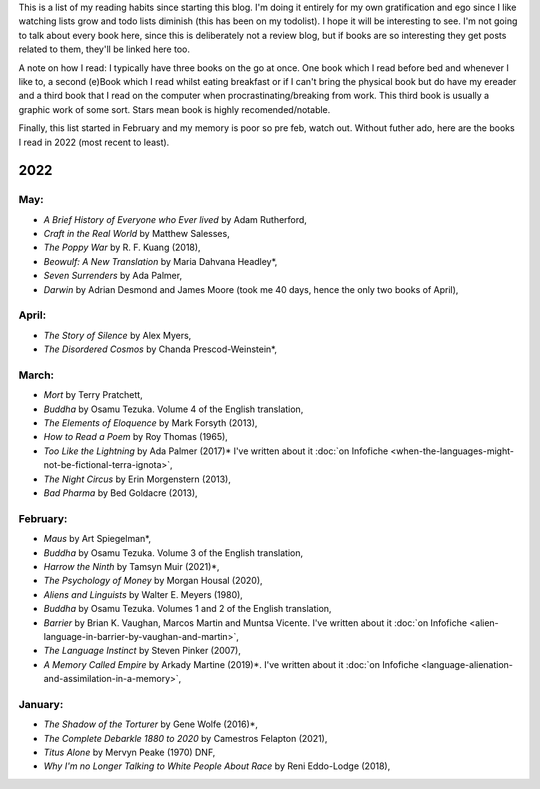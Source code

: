 .. title: Has Reads
.. slug: has-reads
.. date: 2022-02-12 18:21:22 UTC
.. tags: 
.. category: 
.. link: 
.. description: A list of all the books I've read that I've remembered to record here.
.. type: text
.. nocomments: True

This is a list of my reading habits since starting this blog. I'm doing it entirely for my own gratification and ego since I like watching lists grow and todo lists diminish (this has been on my todolist). I hope it will be interesting to see. I'm not going to talk about every book here, since this is deliberately not a review blog, but if books are so interesting they get posts related to them, they'll be linked here too.

A note on how I read: I typically have three books on the go at once. One book which I read before bed and whenever I like to, a second (e)Book which I read whilst eating breakfast or if I can't bring the physical book but do have my ereader and a third book that I read on the computer when procrastinating/breaking from work. This third book is usually a graphic work of some sort. Stars mean book is highly recomended/notable.

Finally, this list started in February and my memory is poor so pre feb, watch out. Without futher ado, here are the books I read in 2022 (most recent to least).


2022
====

May:
----
- *A Brief History of Everyone who Ever lived* by Adam Rutherford,
- *Craft in the Real World* by Matthew Salesses,
- *The Poppy War* by R. F. Kuang (2018),
- *Beowulf: A New Translation* by Maria Dahvana Headley*,
- *Seven Surrenders* by Ada Palmer,
- *Darwin* by Adrian Desmond and James Moore (took me 40 days, hence the only two books of April),

April:
------
- *The Story of Silence* by Alex Myers,
- *The Disordered Cosmos* by Chanda Prescod-Weinstein*,


March:
------
- *Mort* by Terry Pratchett, 
- *Buddha* by Osamu Tezuka. Volume 4 of the English translation,
- *The Elements of Eloquence* by Mark Forsyth (2013),
- *How to Read a Poem* by Roy Thomas (1965),
- *Too Like the Lightning* by Ada Palmer (2017)* I've written about it :doc:`on Infofiche <when-the-languages-might-not-be-fictional-terra-ignota>`,
- *The Night Circus* by Erin Morgenstern (2013),
- *Bad Pharma* by Bed Goldacre (2013),


February:
---------
- *Maus* by Art Spiegelman*,
- *Buddha* by Osamu Tezuka. Volume 3 of the English translation,
- *Harrow the Ninth* by Tamsyn Muir (2021)*,
- *The Psychology of Money* by Morgan Housal (2020),
- *Aliens and Linguists* by Walter E. Meyers (1980),
- *Buddha* by Osamu Tezuka. Volumes 1 and 2 of the English translation,
- *Barrier* by Brian K. Vaughan, Marcos Martin and Muntsa Vicente. I've written about it :doc:`on Infofiche <alien-language-in-barrier-by-vaughan-and-martin>`,
- *The Language Instinct* by Steven Pinker (2007),
- *A Memory Called Empire* by Arkady Martine (2019)*. I've written about it :doc:`on Infofiche <language-alienation-and-assimilation-in-a-memory>`,


January:
--------
- *The Shadow of the Torturer* by Gene Wolfe (2016)*,
- *The Complete Debarkle 1880 to 2020* by Camestros Felapton (2021),
- *Titus Alone* by Mervyn Peake (1970) DNF,
- *Why I'm no Longer Talking to White People About Race* by Reni Eddo-Lodge (2018),